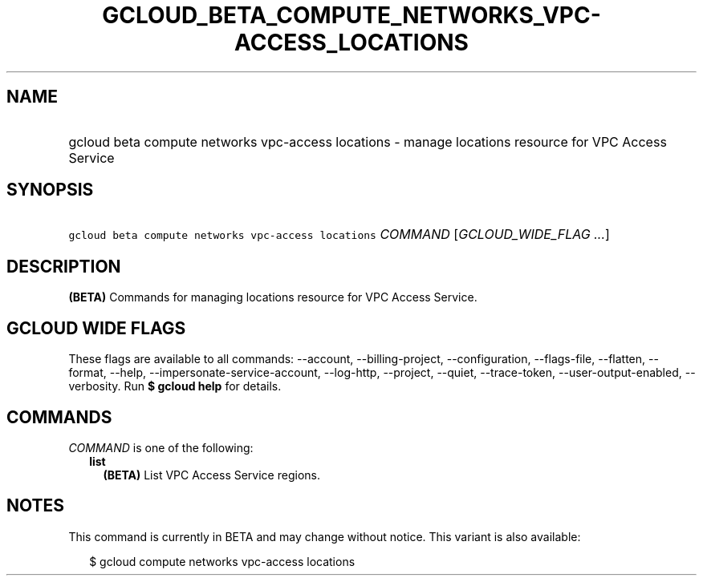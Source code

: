 
.TH "GCLOUD_BETA_COMPUTE_NETWORKS_VPC\-ACCESS_LOCATIONS" 1



.SH "NAME"
.HP
gcloud beta compute networks vpc\-access locations \- manage locations resource for VPC Access Service



.SH "SYNOPSIS"
.HP
\f5gcloud beta compute networks vpc\-access locations\fR \fICOMMAND\fR [\fIGCLOUD_WIDE_FLAG\ ...\fR]



.SH "DESCRIPTION"

\fB(BETA)\fR Commands for managing locations resource for VPC Access Service.



.SH "GCLOUD WIDE FLAGS"

These flags are available to all commands: \-\-account, \-\-billing\-project,
\-\-configuration, \-\-flags\-file, \-\-flatten, \-\-format, \-\-help,
\-\-impersonate\-service\-account, \-\-log\-http, \-\-project, \-\-quiet,
\-\-trace\-token, \-\-user\-output\-enabled, \-\-verbosity. Run \fB$ gcloud
help\fR for details.



.SH "COMMANDS"

\f5\fICOMMAND\fR\fR is one of the following:

.RS 2m
.TP 2m
\fBlist\fR
\fB(BETA)\fR List VPC Access Service regions.


.RE
.sp

.SH "NOTES"

This command is currently in BETA and may change without notice. This variant is
also available:

.RS 2m
$ gcloud compute networks vpc\-access locations
.RE

